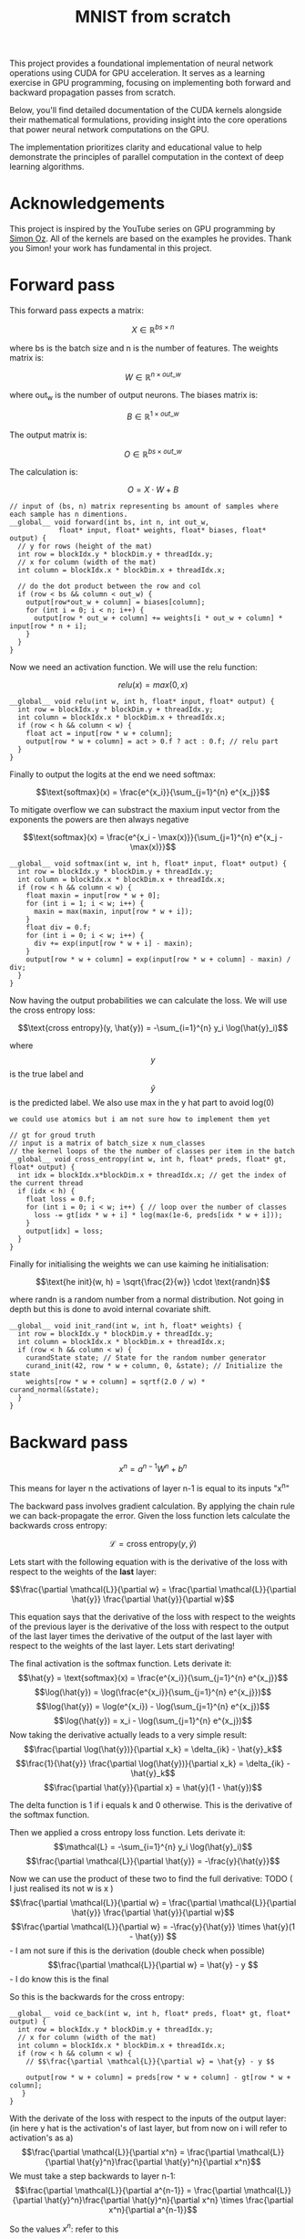 #+title: MNIST from scratch
#+description: Using cuda to fit MNIST

This project provides a foundational implementation of neural network operations using CUDA for GPU acceleration. It serves as a learning exercise in GPU programming, focusing on implementing both forward and backward propagation passes from scratch.

Below, you'll find detailed documentation of the CUDA kernels alongside their mathematical formulations, providing insight into the core operations that power neural network computations on the GPU.

The implementation prioritizes clarity and educational value to help demonstrate the principles of parallel computation in the context of deep learning algorithms.

[[file:acc.png]]

* Acknowledgements
This project is inspired by the YouTube series on GPU programming by [[https://www.youtube.com/playlist?list=PL5XwKDZZlwaY7t0M5OLprpkJUIrF8Lc9j][Simon Oz]]. All of the kernels are based on the examples he provides. Thank you Simon! your work has fundamental in this project.

* Forward pass
:PROPERTIES:
:header-args:C++: :noeval :tangle no :main no
:END:

This forward pass expects a matrix:

$$X \in \mathbb{R}^{bs \times n}$$

where bs is the batch size and n is the number of features. The weights matrix is:

$$W \in \mathbb{R}^{n \times out\_w}$$

where out_w is the number of output neurons. The biases matrix is:

$$B \in \mathbb{R}^{1 \times out\_w}$$

The output matrix is:

$$O \in \mathbb{R}^{bs \times out\_w}$$

The calculation is:

$$O = X \cdot W + B$$

#+begin_src C++
// input of (bs, n) matrix representing bs amount of samples where each sample has n dimentions.
__global__ void forward(int bs, int n, int out_w,
			float* input, float* weights, float* biases, float* output) {
  // y for rows (height of the mat)
  int row = blockIdx.y * blockDim.y + threadIdx.y; 
  // x for column (width of the mat)
  int column = blockIdx.x * blockDim.x + threadIdx.x; 

  // do the dot product between the row and col
  if (row < bs && column < out_w) {
    output[row*out_w + column] = biases[column];
    for (int i = 0; i < n; i++) {
      output[row * out_w + column] += weights[i * out_w + column] * input[row * n + i];
    }
  }
}
#+end_src

Now we need an activation function. We will use the relu function:

$$relu(x) = max(0, x)$$

#+begin_src C++
__global__ void relu(int w, int h, float* input, float* output) {
  int row = blockIdx.y * blockDim.y + threadIdx.y; 
  int column = blockIdx.x * blockDim.x + threadIdx.x; 
  if (row < h && column < w) {
    float act = input[row * w + column];
    output[row * w + column] = act > 0.f ? act : 0.f; // relu part
  }
}
#+end_src


Finally to output the logits at the end we need softmax:

$$\text{softmax}(x) = \frac{e^{x_i}}{\sum_{j=1}^{n} e^{x_j}}$$

To mitigate overflow we can substract the maxium input vector from the exponents the powers are then always negative

$$\text{softmax}(x) = \frac{e^{x_i - \max(x)}}{\sum_{j=1}^{n} e^{x_j - \max(x)}}$$

#+begin_src C++
__global__ void softmax(int w, int h, float* input, float* output) {
  int row = blockIdx.y * blockDim.y + threadIdx.y; 
  int column = blockIdx.x * blockDim.x + threadIdx.x; 
  if (row < h && column < w) {
    float maxin = input[row * w + 0];
    for (int i = 1; i < w; i++) {
      maxin = max(maxin, input[row * w + i]);
    }
    float div = 0.f;
    for (int i = 0; i < w; i++) {
      div += exp(input[row * w + i] - maxin);
    }
    output[row * w + column] = exp(input[row * w + column] - maxin) / div;
  }
}
#+end_src

Now having the output probabilities we can calculate the loss. We will use the cross entropy loss:

$$\text{cross entropy}(y, \hat{y}) = -\sum_{i=1}^{n} y_i \log(\hat{y}_i)$$

where$$y$$is the true label and$$\hat{y}$$is the predicted label. We also use max in the y hat part to avoid log(0)

: we could use atomics but i am not sure how to implement them yet
#+begin_src C++
// gt for groud truth
// input is a matrix of batch_size x num_classes
// the kernel loops of the the number of classes per item in the batch
__global__ void cross_entropy(int w, int h, float* preds, float* gt, float* output) { 
  int idx = blockIdx.x*blockDim.x + threadIdx.x; // get the index of the current thread
  if (idx < h) {
    float loss = 0.f;
    for (int i = 0; i < w; i++) { // loop over the number of classes
      loss -= gt[idx * w + i] * log(max(1e-6, preds[idx * w + i]));
    }
    output[idx] = loss;
  }
}
#+end_src

Finally for initialising the weights we can use kaiming he initialisation:

$$\text{he init}(w, h) = \sqrt{\frac{2}{w}} \cdot \text{randn}$$

where randn is a random number from a normal distribution. Not going in depth but this is done to avoid internal covariate shift.
#+begin_src C++
__global__ void init_rand(int w, int h, float* weights) {
  int row = blockIdx.y * blockDim.y + threadIdx.y; 
  int column = blockIdx.x * blockDim.x + threadIdx.x; 
  if (row < h && column < w) {
    curandState state; // State for the random number generator
    curand_init(42, row * w + column, 0, &state); // Initialize the state
    weights[row * w + column] = sqrtf(2.0 / w) * curand_normal(&state);
  }
}
#+end_src

* Backward pass
:PROPERTIES:
:header-args:C++: :noeval :tangle "./kernels/bw.cu" :main no
:END:

$$ x^n = a^{n-1}W^n+b^n $$

This means for layer n the activations of layer n-1 is equal to its inputs "x^n"

The backward pass involves gradient calculation. By applying the chain rule we can back-propagate the error. Given the loss function lets calculate the backwards cross entropy:

$$\mathcal{L} = \text{cross entropy}(y, \hat{y})$$

Lets start with the following equation with is the derivative of the loss with respect to the weights of the *last* layer:

$$\frac{\partial \mathcal{L}}{\partial w} = \frac{\partial \mathcal{L}}{\partial \hat{y}} \frac{\partial \hat{y}}{\partial w}$$

This equation says that the derivative of the loss with respect to the weights of the previous layer is the derivative of the loss with respect to the output of the last layer times the derivative of the output of the last layer with respect to the weights of the last layer. Lets start derivating!

The final activation is the softmax function. Lets derivate it:
$$\hat{y} = \text{softmax}(x) = \frac{e^{x_i}}{\sum_{j=1}^{n} e^{x_j}}$$
$$\log(\hat{y}) = \log(\frac{e^{x_i}}{\sum_{j=1}^{n} e^{x_j}})$$
$$\log(\hat{y}) = \log(e^{x_i}) - \log(\sum_{j=1}^{n} e^{x_j})$$
$$\log(\hat{y}) = x_i - \log(\sum_{j=1}^{n} e^{x_j})$$
Now taking the derivative actually leads to a very simple result:
$$\frac{\partial \log(\hat{y})}{\partial x_k} = \delta_{ik} - \hat{y}_k$$
$$\frac{1}{\hat{y}} \frac{\partial \log(\hat{y})}{\partial x_k} = \delta_{ik} - \hat{y}_k$$
$$\frac{\partial \hat{y}}{\partial x} = \hat{y}(1 - \hat{y})$$

The delta function is 1 if i equals k and 0 otherwise. This is the derivative of the softmax function.

Then we applied a cross entropy loss function. Lets derivate it:
$$\mathcal{L} = -\sum_{i=1}^{n} y_i \log(\hat{y}_i)$$
$$\frac{\partial \mathcal{L}}{\partial \hat{y}} = -\frac{y}{\hat{y}}$$

Now we can use the product of these two to find the full derivative:
TODO ( I just realised its not w is x )
$$\frac{\partial \mathcal{L}}{\partial w} = \frac{\partial \mathcal{L}}{\partial \hat{y}} \frac{\partial \hat{y}}{\partial w}$$
$$\frac{\partial \mathcal{L}}{\partial w} = -\frac{y}{\hat{y}} \times \hat{y}(1 - \hat{y}) $$ - I am not sure if this is the derivation (double check when possible)
$$\frac{\partial \mathcal{L}}{\partial w} = \hat{y} - y $$ - I do know this is the final


So this is the backwards for the cross entropy:
#+begin_src C++
__global__ void ce_back(int w, int h, float* preds, float* gt, float* output) {
  int row = blockIdx.y * blockDim.y + threadIdx.y; 
  // x for column (width of the mat)
  int column = blockIdx.x * blockDim.x + threadIdx.x; 
  if (row < h && column < w) {
    // $$\frac{\partial \mathcal{L}}{\partial w} = \hat{y} - y $$

    output[row * w + column] = preds[row * w + column] - gt[row * w + column];
   }
}
#+end_src


With the derivate of the loss with respect to the inputs of the output layer: (in here y hat is the activation's of last layer, but from now on i will refer to activation's as a)
$$\frac{\partial \mathcal{L}}{\partial x^n} = \frac{\partial \mathcal{L}}{\partial \hat{y}^n}\frac{\partial \hat{y}^n}{\partial x^n}$$
We must take a step backwards to layer n-1:
$$\frac{\partial \mathcal{L}}{\partial a^{n-1}} = \frac{\partial \mathcal{L}}{\partial \hat{y}^n}\frac{\partial \hat{y}^n}{\partial x^n} \times \frac{\partial x^n}{\partial a^{n-1}}$$

So the values $x^n$: refer to this
$$ x^n = a^{n-1}W^n+b^n $$
$$ \frac{\partial x^n}{\partial a^{n-1}} = W^n $$

We must matrix multiply to backprop. Once we have the derivative of x^n with respect to the loss at the last layer we can go back:
$$ \frac{\partial \mathcal{L}}{\partial x^{n-1}} = \frac{\partial \mathcal{L}}{\partial x^{n}} \frac{\partial x^n}{\partial a^{n-1}} $$
$$ \frac{\partial \mathcal{L}}{\partial x^{n-1}} = \frac{\partial \mathcal{L}}{\partial x^{n}} W^n $$

#+begin_src C++
__global__ void backward(int bs, int n, int out_w, float* weights, float* biases, float* d_l, float* out_d_l) {
  int row = blockIdx.y * blockDim.y + threadIdx.y; 
  int column = blockIdx.x * blockDim.x + threadIdx.x; 
  if (row < bs && column < n) {
    float dl = 0.f;
    // $$ \frac{\partial \mathcal{L}}{\partial x^{n-1}} = \frac{\partial \mathcal{L}}{\partial x^{n}} W^n $$
    // in english our weights times the derivative of the next layer so n + 1
    for (int i = 0; i < n; i++) {
      float w = weights[i * out_w + column];
      dl += w * d_l[row * n + i];
    }
    out_d_l[row * out_w + column] = dl;
  }
}
#+end_src


Finally we need the backprop relu:
#+begin_src C++
__global__ void relu_backwards(int w, int h, float* a, float* d_l, float* b) {
  int row = blockIdx.y * blockDim.y + threadIdx.y; 
  int column = blockIdx.x * blockDim.x + threadIdx.x; 
  if (row < h && column < w) {
    float act = a[row * w + column];
    b[row * w + column] = act > 0.f ? d_l[row * w + column] : 0.f;
  }
}
#+end_src

With this we are just left to calculate the derivative of the loss with respect to the weights:
$$ x^n = a^{n-1}W^n+b^n $$
$$ \frac{\partial x^n}{\partial W^n} = a^{n-1} $$
$$ \frac{\partial x^n}{\partial b^n} = 1 $$

And we can update our weights and biases as follows:
$$ w \leftarrow w - \frac{\eta}{bs}\frac{\partial L}{\partial w^n} $$
$$ b \leftarrow b - \frac{\eta}{bs}\frac{\partial L}{\partial b^n} $$

#+begin_src C++
__global__ void update_layer(int w, int h, int bs, float lr, float* weights, float* biases, float* activations, float* d_l) {
  int row = blockIdx.y * blockDim.y + threadIdx.y; 
  int column = blockIdx.x * blockDim.x + threadIdx.x; 
  if (row < h && column < w) {
    float dw = 0.f;
    float db = 0.f;
    for (int i = 0; i < bs ; i++) {
      float act = activations[i * h + row];
      float dl = d_l[i * w + column];
      dw += act * dl;
      db += dl;
    }
    weights[row * w + column] -= lr * dw / bs;
    biases[column] -= lr * db / bs;
  }
}
#+end_src
